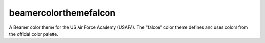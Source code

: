 ======================
beamercolorthemefalcon
======================

A Beamer color theme for the US Air Force Academy (USAFA). The "falcon" color
theme defines and uses colors from the official color palette.
